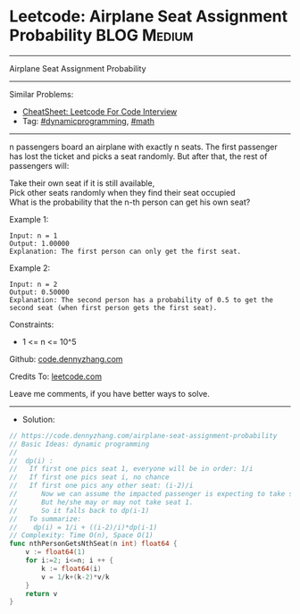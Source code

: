 * Leetcode: Airplane Seat Assignment Probability                :BLOG:Medium:
#+STARTUP: showeverything
#+OPTIONS: toc:nil \n:t ^:nil creator:nil d:nil
:PROPERTIES:
:type:     dynamicprogramming, math
:END:
---------------------------------------------------------------------
Airplane Seat Assignment Probability
---------------------------------------------------------------------
#+BEGIN_HTML
<a href="https://github.com/dennyzhang/code.dennyzhang.com/tree/master/problems/airplane-seat-assignment-probability"><img align="right" width="200" height="183" src="https://www.dennyzhang.com/wp-content/uploads/denny/watermark/github.png" /></a>
#+END_HTML
Similar Problems:
- [[https://cheatsheet.dennyzhang.com/cheatsheet-leetcode-A4][CheatSheet: Leetcode For Code Interview]]
- Tag: [[https://code.dennyzhang.com/review-dynamicprogramming][#dynamicprogramming]], [[https://code.dennyzhang.com/review-math][#math]]
---------------------------------------------------------------------
n passengers board an airplane with exactly n seats. The first passenger has lost the ticket and picks a seat randomly. But after that, the rest of passengers will:

Take their own seat if it is still available, 
Pick other seats randomly when they find their seat occupied 
What is the probability that the n-th person can get his own seat?

Example 1:
#+BEGIN_EXAMPLE
Input: n = 1
Output: 1.00000
Explanation: The first person can only get the first seat.
#+END_EXAMPLE

Example 2:
#+BEGIN_EXAMPLE
Input: n = 2
Output: 0.50000
Explanation: The second person has a probability of 0.5 to get the second seat (when first person gets the first seat).
#+END_EXAMPLE
 
Constraints:

- 1 <= n <= 10^5

Github: [[https://github.com/dennyzhang/code.dennyzhang.com/tree/master/problems/airplane-seat-assignment-probability][code.dennyzhang.com]]

Credits To: [[https://leetcode.com/problems/airplane-seat-assignment-probability/description/][leetcode.com]]

Leave me comments, if you have better ways to solve.
---------------------------------------------------------------------
- Solution:

#+BEGIN_SRC go
// https://code.dennyzhang.com/airplane-seat-assignment-probability
// Basic Ideas: dynamic programming
//
//  dp(i) : 
//   If first one pics seat 1, everyone will be in order: 1/i
//   If first one pics seat i, no chance
//   If first one pics any other seat: (i-2)/i
//      Now we can assume the impacted passenger is expecting to take seat 1
//      But he/she may or may not take seat 1.
//      So it falls back to dp(i-1)
//   To summarize:
//    dp(i) = 1/i + ((i-2)/i)*dp(i-1)
// Complexity: Time O(n), Space O(1)
func nthPersonGetsNthSeat(n int) float64 {
    v := float64(1)
    for i:=2; i<=n; i ++ {
        k := float64(i)
        v = 1/k+(k-2)*v/k
    }
    return v
}
#+END_SRC

#+BEGIN_HTML
<div style="overflow: hidden;">
<div style="float: left; padding: 5px"> <a href="https://www.linkedin.com/in/dennyzhang001"><img src="https://www.dennyzhang.com/wp-content/uploads/sns/linkedin.png" alt="linkedin" /></a></div>
<div style="float: left; padding: 5px"><a href="https://github.com/dennyzhang"><img src="https://www.dennyzhang.com/wp-content/uploads/sns/github.png" alt="github" /></a></div>
<div style="float: left; padding: 5px"><a href="https://www.dennyzhang.com/slack" target="_blank" rel="nofollow"><img src="https://www.dennyzhang.com/wp-content/uploads/sns/slack.png" alt="slack"/></a></div>
</div>
#+END_HTML
